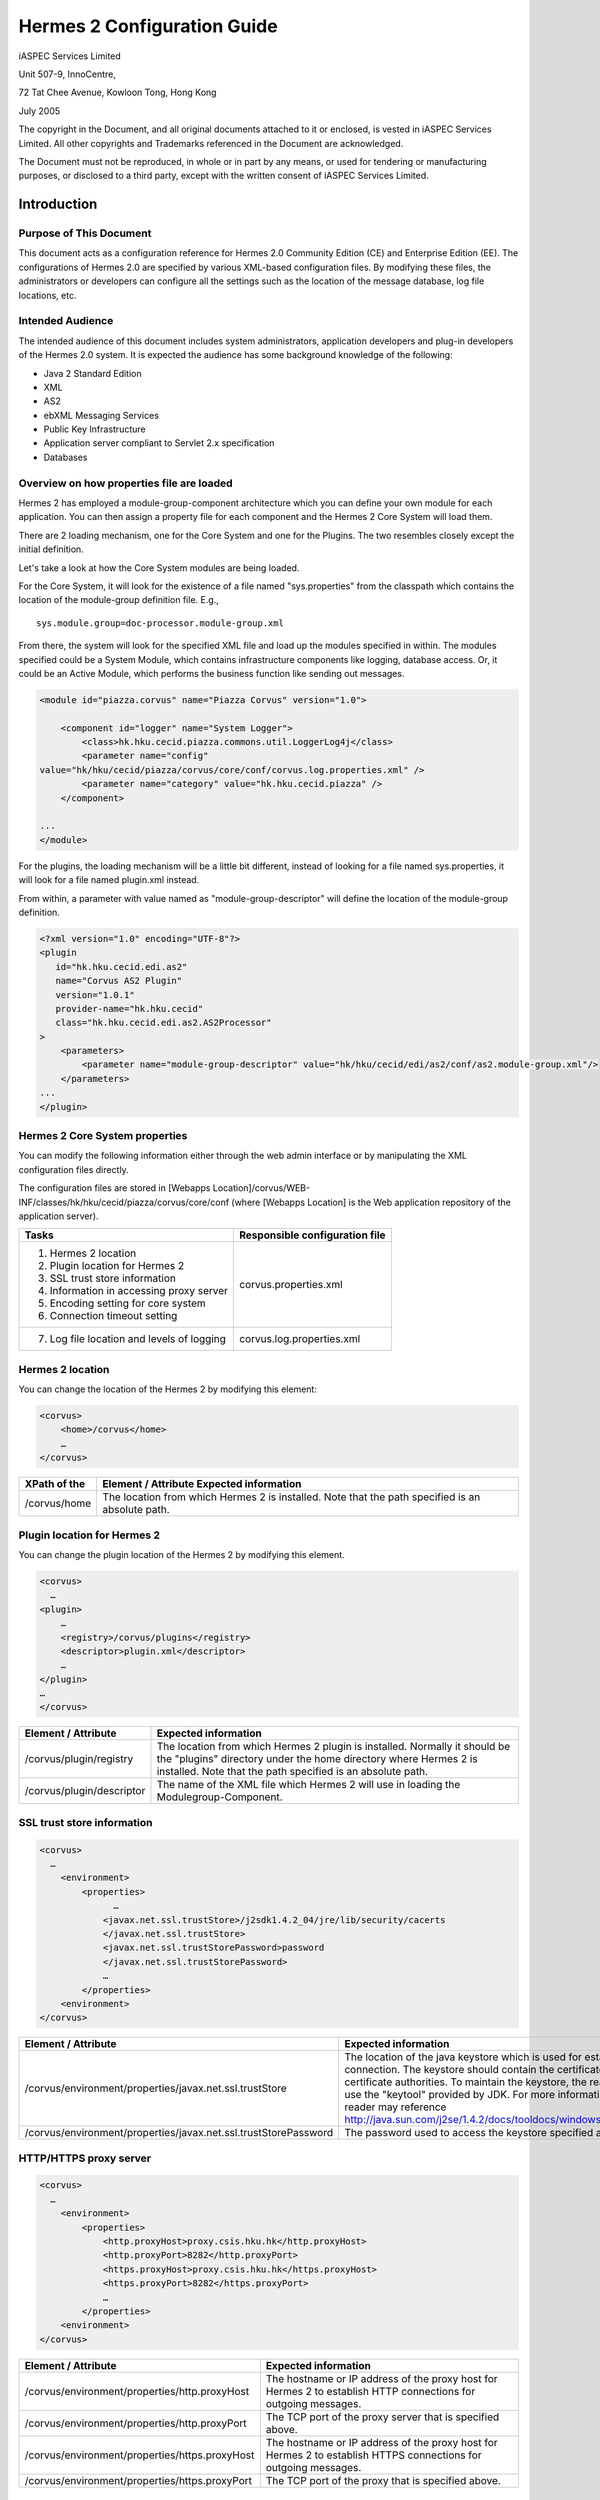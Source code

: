 .. _configuration:

Hermes 2 Configuration Guide
============================

iASPEC Services Limited

Unit 507-9, InnoCentre, 

72 Tat Chee Avenue, Kowloon Tong, Hong Kong

July 2005

The copyright in the Document, and all original documents attached to it or enclosed, is vested in iASPEC Services Limited.  All other copyrights and Trademarks referenced in the Document are acknowledged.

The Document must not be reproduced, in whole or in part by any means, or used for tendering or manufacturing purposes, or disclosed to a third party, except with the written consent of iASPEC Services Limited.


Introduction
--------------------------------

Purpose of This Document
^^^^^^^^^^^^^^^^^^^^^^^^^^^^^^^^^^^^^^^^^^^^^^^^^^^^^^^^^^^^^^^^

This document acts as a configuration reference for Hermes 2.0 Community Edition (CE) and Enterprise Edition (EE). The configurations of Hermes 2.0 are specified by various XML-based configuration files. By modifying these files, the administrators or developers can configure all the settings such as the location of the message database, log file locations, etc.

Intended Audience
^^^^^^^^^^^^^^^^^^^^^^^^^^^^^^^^

The intended audience of this document includes system administrators, application developers and plug-in developers of the Hermes 2.0 system. It is expected the audience has some background knowledge of the following:

*   Java 2 Standard Edition
*   XML
*   AS2
*   ebXML Messaging Services
*   Public Key Infrastructure
*   Application server compliant to Servlet 2.x specification
*   Databases


Overview on how properties file are loaded
^^^^^^^^^^^^^^^^^^^^^^^^^^^^^^^^^^^^^^^^^^^^^^^^^^^^^^^^^^^^^^^^

Hermes 2 has employed a module-group-component architecture which you can define your own module for each application. You can then assign a property file for each component and the Hermes 2 Core System will load them.

There are 2 loading mechanism, one for the Core System and one for the Plugins. The two resembles closely except the initial definition.  

.. image:: _static/images/2-overview-1.jpeg

Let's take a look at how the Core System modules are being loaded. 

For the Core System, it will look for the existence of a file named "sys.properties" from the classpath which contains the location of the module-group definition file. E.g., ::

    sys.module.group=doc-processor.module-group.xml

From there, the system will look for the specified XML file and load up the modules specified in within. The modules specified could be a System Module, which contains infrastructure components like logging, database access. Or, it could be an Active Module, which performs the business function like sending out messages.

.. code-block:: xml

    <module id="piazza.corvus" name="Piazza Corvus" version="1.0">

        <component id="logger" name="System Logger">
            <class>hk.hku.cecid.piazza.commons.util.LoggerLog4j</class>
            <parameter name="config" 
    value="hk/hku/cecid/piazza/corvus/core/conf/corvus.log.properties.xml" />		
            <parameter name="category" value="hk.hku.cecid.piazza" />
        </component>

    ...
    </module>

For the plugins, the loading mechanism will be a little bit different, instead of looking for a file named sys.properties, it will look for a file named plugin.xml instead. 

.. image:: _static/images/2-overview-2.jpeg

From within, a parameter with value named as "module-group-descriptor" will define the location of the module-group definition.

.. code-block:: xml

    <?xml version="1.0" encoding="UTF-8"?>
    <plugin
       id="hk.hku.cecid.edi.as2"
       name="Corvus AS2 Plugin"
       version="1.0.1"
       provider-name="hk.hku.cecid"
       class="hk.hku.cecid.edi.as2.AS2Processor"
    >
        <parameters>
            <parameter name="module-group-descriptor" value="hk/hku/cecid/edi/as2/conf/as2.module-group.xml"/>
        </parameters>
    ...
    </plugin>

Hermes 2 Core System properties
^^^^^^^^^^^^^^^^^^^^^^^^^^^^^^^^^^^^^^^^^^^^^^^^^^^^^^^^^^^^^^^^
You can modify the following information either through the web admin interface or by manipulating the XML configuration files directly.

The configuration files are stored in [Webapps Location]/corvus/WEB-INF/classes/hk/hku/cecid/piazza/corvus/core/conf (where [Webapps Location] is the Web application repository of the application server).

+----------------------------------------------------------------------+--------------------------------+
| Tasks                                                                | Responsible configuration file |
+======================================================================+================================+
| 1.    Hermes 2 location                                              |                                |
|                                                                      |                                | 
| 2.    Plugin location for Hermes 2                                   |                                |
|                                                                      |                                | 
| 3.    SSL trust store information                                    |                                |
|                                                                      |                                | 
| 4.    Information in accessing proxy server                          |  corvus.properties.xml         |           
|                                                                      |                                | 
| 5.    Encoding setting for core system                               |                                |       
|                                                                      |                                | 
| 6.    Connection timeout setting                                     |                                | 
+----------------------------------------------------------------------+--------------------------------+
| 7.    Log file location and levels of logging                        | corvus.log.properties.xml      |
+----------------------------------------------------------------------+--------------------------------+

Hermes 2 location
^^^^^^^^^^^^^^^^^^^^^^^^^^^^^^^^^^^^^^^^^^^^^^^^^^^^^^^^^^^^^^^^
You can change the location of the Hermes 2 by modifying this element:

.. code-block:: xml

    <corvus>
        <home>/corvus</home>
        …
    </corvus>

+--------------+--------------------------------------------------------------------------------------------------+
| XPath of the | Element / Attribute Expected information                                                         |
+==============+==================================================================================================+
| /corvus/home | The location from which Hermes 2 is installed. Note that the path specified is an absolute path. |
+--------------+--------------------------------------------------------------------------------------------------+
 
Plugin location for Hermes 2
^^^^^^^^^^^^^^^^^^^^^^^^^^^^^^^^^^^^^^^^^^^^^^^^^^^^^^^^^^^^^^^^
You can change the plugin location of the Hermes 2 by modifying this element.

.. code-block:: xml

    <corvus>
      …
    <plugin>
        …   
        <registry>/corvus/plugins</registry>
        <descriptor>plugin.xml</descriptor>
        …
    </plugin>
    …
    </corvus>

+---------------------------+--------------------------------------------------------------------------------------------------------------------------------------------------------------------------------------------------------------+
| Element / Attribute       | Expected information                                                                                                                                                                                         |
+===========================+==============================================================================================================================================================================================================+
| /corvus/plugin/registry   | The location from which Hermes 2 plugin is installed. Normally it should be the "plugins" directory under the home directory where Hermes 2 is installed.  Note that the path specified is an absolute path. |
+---------------------------+--------------------------------------------------------------------------------------------------------------------------------------------------------------------------------------------------------------+
| /corvus/plugin/descriptor | The name of the XML file which Hermes 2 will use in loading the Modulegroup-Component.                                                                                                                       |
+---------------------------+--------------------------------------------------------------------------------------------------------------------------------------------------------------------------------------------------------------+

SSL trust store information
^^^^^^^^^^^^^^^^^^^^^^^^^^^^^^^^^^^^^^^^^^^^^^^^^^^^^^^^^^^^^^^^
.. code-block:: xml

    <corvus>
      …
        <environment>
            <properties>
                  …
                <javax.net.ssl.trustStore>/j2sdk1.4.2_04/jre/lib/security/cacerts
                </javax.net.ssl.trustStore>
                <javax.net.ssl.trustStorePassword>password
                </javax.net.ssl.trustStorePassword>
                …
            </properties>
        <environment>
    </corvus>


+-----------------------------------------------------------------+-------------------------------------------------------------------------------------------------------------------------------------------------------------------------------------------------------------------------------------------------------------------------------------------------------------------------------------------------------------------------+
| Element / Attribute                                             | Expected information                                                                                                                                                                                                                                                                                                                                                    |
+=================================================================+=========================================================================================================================================================================================================================================================================================================================================================================+
| /corvus/environment/properties/javax.net.ssl.trustStore         | The location of the java keystore which is used for establishing SSL connection. The keystore should contain the certificates of trusted certificate authorities. To maintain the keystore, the reader should use the "keytool" provided by JDK. For more information, the reader may reference http://java.sun.com/j2se/1.4.2/docs/tooldocs/windows/keytool.html.      |
+-----------------------------------------------------------------+-------------------------------------------------------------------------------------------------------------------------------------------------------------------------------------------------------------------------------------------------------------------------------------------------------------------------------------------------------------------------+
| /corvus/environment/properties/javax.net.ssl.trustStorePassword | The password used to access the keystore specified above.                                                                                                                                                                                                                                                                                                               |
+-----------------------------------------------------------------+-------------------------------------------------------------------------------------------------------------------------------------------------------------------------------------------------------------------------------------------------------------------------------------------------------------------------------------------------------------------------+

HTTP/HTTPS proxy server
^^^^^^^^^^^^^^^^^^^^^^^^^^^^^^^^^^^^^^^^^^^^^^^^^^^^^^^^^^^^^^^^

.. code-block:: xml

    <corvus>
      …
        <environment>
            <properties>
                <http.proxyHost>proxy.csis.hku.hk</http.proxyHost> 
                <http.proxyPort>8282</http.proxyPort> 
                <https.proxyHost>proxy.csis.hku.hk</https.proxyHost> 
                <https.proxyPort>8282</https.proxyPort>
                …
            </properties>
        <environment>
    </corvus>


+------------------------------------------------+-----------------------------------------------------------------------------------------------------------------+
| Element / Attribute                            | Expected information                                                                                            |
+================================================+=================================================================================================================+
| /corvus/environment/properties/http.proxyHost  | The hostname or IP address of the proxy host for Hermes 2 to establish HTTP connections for outgoing messages.  |
+------------------------------------------------+-----------------------------------------------------------------------------------------------------------------+
| /corvus/environment/properties/http.proxyPort  | The TCP port of the proxy server that is specified above.                                                       |
+------------------------------------------------+-----------------------------------------------------------------------------------------------------------------+
| /corvus/environment/properties/https.proxyHost | The hostname or IP address of the proxy host for Hermes 2 to establish HTTPS connections for outgoing messages. |
+------------------------------------------------+-----------------------------------------------------------------------------------------------------------------+
| /corvus/environment/properties/https.proxyPort | The TCP port of the proxy that is specified above.                                                              |
+------------------------------------------------+-----------------------------------------------------------------------------------------------------------------+

Encoding setting for core system
^^^^^^^^^^^^^^^^^^^^^^^^^^^^^^^^^^^^^^^^^^^^^^^^^^^^^^^^^^^^^^^^

.. code-block:: xml

    <corvus>
      …
        <encoding>
            <servlet-request>UTF-8</servlet-request>
            <servlet-response>text/html;UTF-8</servlet-response>
        </encoding>CPver sh HTTP connections.eader may reference store,  e.g. istrators, application developers and plug-in developers to the Herm
    …
    </corvus>


+-----------------------------------+-----------------------------------------------------------------------------------------------------------------------------------+
| Element / Attribute               | Expected information                                                                                                              |
+===================================+===================================================================================================================================+
| /corvus/encoding/servlet-request  | The encoding of the incoming HTTP or HTTPS requests. UTF-8 is the recommended value because it can handle most written languages. |
+-----------------------------------+-----------------------------------------------------------------------------------------------------------------------------------+
| /corvus/encoding/servlet-response | The encoding of the outgoing HTTP or HTTP responses.                                                                              |
+-----------------------------------+-----------------------------------------------------------------------------------------------------------------------------------+

Connection timeout setting
^^^^^^^^^^^^^^^^^^^^^^^^^^^^^^^^^^^^^^^^^^^^^^^^^^^^^^^^^^^^^^^^
.. code-block:: xml

    <corvus>
          …
        <properties>
            …
            <sun.net.client.defaultConnectTimeout>30000</sun.net.client.defaultConnectTimeout>
                <sun.net.client.defaultReadTimeout>300000</sun.net.client.defaultReadTimeout>
            …
        </properties>
        …
    </corvus>


+--------------------------------------------------------+-----------------------------------------------------------------------------------------------------------------------------------------------------------------+
| Element / Attribute                                    | Expected information                                                                                                                                            |
+========================================================+=================================================================================================================================================================+
| /corvus/properies/sun.net.client.defaultConnectTimeout | It specifies the timeout (in milliseconds) to establish the HTTP or HTTPS connections for outgoing messages. 30 seconds is the recommended value.               |
+--------------------------------------------------------+-----------------------------------------------------------------------------------------------------------------------------------------------------------------+
| /corvus/properies/sun.net.client.defaultReadTimeout    | It specifies the timeout (in milliseconds) when reading from input stream when a HTTP or HTTPS connection is established. 300 seconds is the recommended value. |
+--------------------------------------------------------+-----------------------------------------------------------------------------------------------------------------------------------------------------------------+

Log file location and levels of logging
To change the settings of the log reported by corvus, you will need to modify the XML file named corvus.log.properties.xml. How to configure the logging module is the same as configuring Apache Log4j. Note that for configuring the logs of ebMS plug-ins, you need to edit another configuration file.

.. code-block:: xml

    <log4j:configuration debug="null" threshold="null" xmlns:log4j="http://jakarta.apache.org/log4j/">

    <appender name="corvus" class="org.apache.log4j.RollingFileAppender">     
        <param name="File" value="/corvus/corvus.log"/>     
        <param name="Encoding" value="UTF-8"/>     
        <param name="MaxFileSize" value="100KB"/>     
        <param name="MaxBackupIndex" value="1"/>     
        <layout class="org.apache.log4j.PatternLayout">       
            <param name="ConversionPattern" value="%d{yyyy-MM-dd HH:mm:ss} [%-12.12t] &lt;%-5p&gt; &lt;%m&gt;%n"/>     
        </layout>  
    </appender>

    <category additivity="true" name="hk.hku.cecid.piazza">
        <priority value="debug"/>
        <appender-ref ref="corvus"/>
      </category>

    </log4j:configuration>

+-------------------------------------------------------------------------------------------------------------------------------------------------------------------------------+--------------------------------------------------------------------------------------------------------------------------------------------------------------------------------------------------------------------------------------------------------------------------+
| Element / Attribute                                                                                                                                                           | Expected information                                                                                                                                                                                                                                                     |
+===============================================================================================================================================================================+==========================================================================================================================================================================================================================================================================+
| /log4j/category/priority                                                                                                                                                      | The log level of the Corvus logging. The available levels are "debug", "info", "warn", "error" and "fatal". If you set the value as "debug", all logs will be printed.                                                                                                   |
+-------------------------------------------------------------------------------------------------------------------------------------------------------------------------------+--------------------------------------------------------------------------------------------------------------------------------------------------------------------------------------------------------------------------------------------------------------------------+
| /log4j/category/appender-ref@ref                                                                                                                                              | The name of the "appender" to be used for logging. An "appender" is to specify how to generate log files. In the above example, an "appender" configuration element "corvus" is used. The settings of the "appender" are specified by the referenced "appender" element. |
+-------------------------------------------------------------------------------------------------------------------------------------------------------------------------------+--------------------------------------------------------------------------------------------------------------------------------------------------------------------------------------------------------------------------------------------------------------------------+
| /log4j/appender@class                                                                                                                                                         | The appender specified by this "appender" configuration element. Apache Log4j provides a series of appender, such RollingFileAppender, DailyRollingFileAppender, etc.                                                                                                    |
+-------------------------------------------------------------------------------------------------------------------------------------------------------------------------------+--------------------------------------------------------------------------------------------------------------------------------------------------------------------------------------------------------------------------------------------------------------------------+
| /log4j/appender@name                                                                                                                                                          | The name of this appender configuration element. The /category/appender-ref@ref should reference the appender configuration element by this name.                                                                                                                        |
+-------------------------------------------------------------------------------------------------------------------------------------------------------------------------------+--------------------------------------------------------------------------------------------------------------------------------------------------------------------------------------------------------------------------------------------------------------------------+
| /log4j/appender/param[@name='File']/@value (i.e. The "value" attribute of the "param" element under "appender" element, whose "name" attribute is "File")                     | The path of Corvus log of this appender.                                                                                                                                                                                                                                 |
+-------------------------------------------------------------------------------------------------------------------------------------------------------------------------------+--------------------------------------------------------------------------------------------------------------------------------------------------------------------------------------------------------------------------------------------------------------------------+
| /log4j/appender/param[@name='Encoding']/@value (i.e. The "value" attribute of the "param" element under "appender" element, whose "name" attribute is "Encoding")             | The encoding to be used for the log file.                                                                                                                                                                                                                                |
+-------------------------------------------------------------------------------------------------------------------------------------------------------------------------------+--------------------------------------------------------------------------------------------------------------------------------------------------------------------------------------------------------------------------------------------------------------------------+
| /log4j/appender/param[@name='MaxFileSize']/@value (i.e. The "value" attribute of the "param" element under "appender" element, whose "name" attribute is "MaxFileSize'")      | If the size of a log file has grown to exceed this limit, another new log file will be written and the old log file will be backed up. The backed-up log file's filename will have an index appended (e.g. corvus.log.1).                                                |
+-------------------------------------------------------------------------------------------------------------------------------------------------------------------------------+--------------------------------------------------------------------------------------------------------------------------------------------------------------------------------------------------------------------------------------------------------------------------+
| /log4j/appender/param[@name=' MaxBackupIndex]/@value (i.e. The "value" attribute of the "param" element under "appender" element, whose "name" attribute is "MaxBackupIndex") | The maximum number of log files which will be backed up. For example, if it is set to 10, the maximum number of backed up log files will be 10 and their filenames will be xxx.log.1, xxx.log.2, … xxx.log.10.                                                           |
+-------------------------------------------------------------------------------------------------------------------------------------------------------------------------------+--------------------------------------------------------------------------------------------------------------------------------------------------------------------------------------------------------------------------------------------------------------------------+
| /log4j/appender/layout/param[@name='ConversionPattern']/@value                                                                                                                | The pattern used in writing out the log file.                                                                                                                                                                                                                            |
+-------------------------------------------------------------------------------------------------------------------------------------------------------------------------------+--------------------------------------------------------------------------------------------------------------------------------------------------------------------------------------------------------------------------------------------------------------------------+

Hermes2 Plugins properties
----------------------------------------------

AS2 Plugin
^^^^^^^^^^^^^^^^^^^^^^^^^^^^^^^^^^^^^^^^^^^^^^^^^^^^^^^^^^^^^^^^
In the directory <Hermes 2 Plugins Location>/hk.hku.cecid.edi.as2/conf/hk/hku/cecid/edi/as2/conf, there are some configuration files for Hermes 2's AS2 plug-in. Which configuration file you should edit depends on your configuration task:


+----------------------------------------------------+--------------------------------+
| Tasks                                              | Responsible configuration file |
+====================================================+================================+
| Log file location and level of logging             | As2.log.properties.xml         |
+----------------------------------------------------+--------------------------------+
| Information of the database to use                 | As2.module.core.xml            |
+----------------------------------------------------+                                |
| Location of keystore for signing outgoing messages |                                |
+----------------------------------------------------+                                |
| Location of the message repository                 |                                |
+----------------------------------------------------+--------------------------------+


*Log file location and levels of logging* 
""""""""""""""""""""""""""""""""""""""""""""""""""""""""""""""""
To change the location of the log file, you will need to modify the XML file named as2.log.properties.xml.

    .. code-block:: xml

        <log4j:configuration debug="null" threshold="null" xmlns:log4j="http://jakarta.apache.org/log4j/">

        <appender name="as2" class="org.apache.log4j.RollingFileAppender">     
            <param name="File" value="/as2.log"/>     
            <param name="Encoding" value="UTF-8"/>     
            <param name="MaxFileSize" value="100KB"/>     
            <param name="MaxBackupIndex" value="1"/>     
            <layout class="org.apache.log4j.PatternLayout">       
            <param name="ConversionPattern" value="%d{yyyy-MM-dd HH:mm:ss} [%-12.12t] &lt;%-5p&gt; &lt;%m&gt;%n"/>     
            </layout>  
        </appender>

        <category additivity="true" name="hk.hku.cecid.piazza">
            <priority value="debug"/>
            <appender-ref ref="as2"/>
          </category>

        </log4j:configuration>

+-------------------------------------------------------------------------------------------------------------------------------------------------------------------------------+-----------------------------------------------------------------------------------------------------------------------------------------------------------------------------------------------------------------------------------------------------------------------+
| Element / Attribute                                                                                                                                                           | Expected information                                                                                                                                                                                                                                                  |
+===============================================================================================================================================================================+=======================================================================================================================================================================================================================================================================+
| /log4j/category/priority                                                                                                                                                      | The log level of the AS2 plug-in logging. The available levels are "debug", "info", "warn", "error" and "fatal". If you set the value as "debug", all logs will be printed.                                                                                           |
+-------------------------------------------------------------------------------------------------------------------------------------------------------------------------------+-----------------------------------------------------------------------------------------------------------------------------------------------------------------------------------------------------------------------------------------------------------------------+
| /log4j/category/appender-ref@ref                                                                                                                                              | The name of the "appender" to be used for logging. An "appender" is to specify how to generate log files. In the above example, an "appender" configuration element "as2" is used. The settings of the "appender" are specified by the referenced "appender" element. |
+-------------------------------------------------------------------------------------------------------------------------------------------------------------------------------+-----------------------------------------------------------------------------------------------------------------------------------------------------------------------------------------------------------------------------------------------------------------------+
| /log4j/appender@class                                                                                                                                                         | The appender specified by this "appender" configuration element. Apache Log4j provides a series of appender, such RollingFileAppender, DailyRollingFileAppender, etc.                                                                                                 |
+-------------------------------------------------------------------------------------------------------------------------------------------------------------------------------+-----------------------------------------------------------------------------------------------------------------------------------------------------------------------------------------------------------------------------------------------------------------------+
| /log4j/appender@name                                                                                                                                                          | The name of this appender configuration element. The /category/appender-ref@ref should reference the appender configuration element by this name.                                                                                                                     |
+-------------------------------------------------------------------------------------------------------------------------------------------------------------------------------+-----------------------------------------------------------------------------------------------------------------------------------------------------------------------------------------------------------------------------------------------------------------------+
| /log4j/appender/param[@name='File']/@value (i.e. The "value" attribute of the "param" element under "appender" element, whose "name" attribute is "File")                     | The path of AS2 log of this appender.                                                                                                                                                                                                                                 |
+-------------------------------------------------------------------------------------------------------------------------------------------------------------------------------+-----------------------------------------------------------------------------------------------------------------------------------------------------------------------------------------------------------------------------------------------------------------------+
| /log4j/appender/param[@name='Encoding']/@value (i.e. The "value" attribute of the "param" element under "appender" element, whose "name" attribute is "Encoding")             | The encoding to be used for the log file.                                                                                                                                                                                                                             |
+-------------------------------------------------------------------------------------------------------------------------------------------------------------------------------+-----------------------------------------------------------------------------------------------------------------------------------------------------------------------------------------------------------------------------------------------------------------------+
| /log4j/appender/param[@name='MaxFileSize']/@value (i.e. The "value" attribute of the "param" element under "appender" element, whose "name" attribute is "MaxFileSize'")      | If the size of a log file has grown to exceed this limit, another new log file will be written and the old log file will be backed up. The backed-up log file's filename will have an index appended (e.g. as2.log.1).                                                |
+-------------------------------------------------------------------------------------------------------------------------------------------------------------------------------+-----------------------------------------------------------------------------------------------------------------------------------------------------------------------------------------------------------------------------------------------------------------------+
| /log4j/appender/param[@name=' MaxBackupIndex]/@value (i.e. The "value" attribute of the "param" element under "appender" element, whose "name" attribute is "MaxBackupIndex") | The maximum number of log files which will be backed up. For example, if it is set to 10, the maximum number of backed up log files will be 10 and their filenames will be xxx.log.1, xxx.log.2, … xxx.log.10.                                                        |
+-------------------------------------------------------------------------------------------------------------------------------------------------------------------------------+-----------------------------------------------------------------------------------------------------------------------------------------------------------------------------------------------------------------------------------------------------------------------+
| /log4j/appender/layout/param[@name='ConversionPattern']/@value                                                                                                                | The pattern used in writing out the log file.                                                                                                                                                                                                                         |
+-------------------------------------------------------------------------------------------------------------------------------------------------------------------------------+-----------------------------------------------------------------------------------------------------------------------------------------------------------------------------------------------------------------------------------------------------------------------+


*Connections to Message Database*
""""""""""""""""""""""""""""""""""""""""""""""""""""""""""""""""
    .. code-block:: xml

        <module>
        …
        <component id="daofactory" name="AS2 DAO Factory">
        <class>
        hk.hku.cecid.piazza.commons.dao.ds.SimpleDSDAOFactory
        </class>
            <parameter name="driver" value="org.postgresql.Driver" />
            <parameter name="url" 
             value="jdbc:postgresql://localhost:5432/as2" />
            <parameter name="username" value="corvus" />
            <parameter name="password" value="corvus" />
            <parameter name="pooling" value="true" />
            <parameter name="maxActive" value="20" />
            <parameter name="maxIdle" value="10" />
            <parameter name="maxWait" value="-1" />
            <parameter name="config" 
             value="hk/hku/cecid/edi/as2/conf/as2.dao.xml" />
        </component>
        …
        </module>

+-----------------------------------------------------------------------------+-----------------------------------------------------------------------------------------------------------------------------------------------------------------------------------------------------------------------------------------------------------------+
| Element / Attribute Expected information                                    |                                                                                                                                                                                                                                                                 |
+=============================================================================+=================================================================================================================================================================================================================================================================+
| /module/component[@id='daofactory']/class                                   | The java class to use in establishing database connection, you can select from                                                                                                                                                                                  |  
|                                                                             |                                                                                                                                                                                                                                                                 | 
|                                                                             | * "hk.hku.cecid.piazza.commons.dao.ds.SimpleDSDAOFactory", if you want AS2 to manage the database connection pool                                                                                                                                               |
|                                                                             | * "hk.hku.cecid.piazza.commons.dao.ds.DataSourceDAOFactory", if you want the application server manages the database connection pool, which is accessible through JNDI (Java Naming and Directory Interface) name.                                              | 
+-----------------------------------------------------------------------------+-----------------------------------------------------------------------------------------------------------------------------------------------------------------------------------------------------------------------------------------------------------------+
| Belows are fields you need to fill in if you are using SimpleDSDAOFactory                                                                                                                                                                                                                                                                     |
+-----------------------------------------------------------------------------+-----------------------------------------------------------------------------------------------------------------------------------------------------------------------------------------------------------------------------------------------------------------+
| /module/component[@id='daofactory']/ parameter[@name='driver']/@value       | The JDBC driver that should be used, we have provided the driver for postgres by default. You should put the driver to your [Tomcat Home]/webapps/corvus/WEB-INF/lib, where we suppose the web application repository is configured as [Tomcat Home]/webapps.   |
+-----------------------------------------------------------------------------+-----------------------------------------------------------------------------------------------------------------------------------------------------------------------------------------------------------------------------------------------------------------+
| /module/component[@id='daofactory']/ parameter[@name='url']/@value          | The URL in establishing the database connection, please refer to the document of the JDBC driver for the syntax. For PostgreSQL datatabse, the syntax is "jdbc:postgresql://<IP or hostname of the database>/<message database name for AS2>"                   |
+-----------------------------------------------------------------------------+-----------------------------------------------------------------------------------------------------------------------------------------------------------------------------------------------------------------------------------------------------------------+
| /module/component[@id='daofactory']/ parameter[@name='username']/@value     | The username to connect to the database.                                                                                                                                                                                                                        |
+-----------------------------------------------------------------------------+-----------------------------------------------------------------------------------------------------------------------------------------------------------------------------------------------------------------------------------------------------------------+
| /module/component[@id='daofactory']/ parameter[@name='password']/@value     | The password for the username specified.                                                                                                                                                                                                                        |
+-----------------------------------------------------------------------------+-----------------------------------------------------------------------------------------------------------------------------------------------------------------------------------------------------------------------------------------------------------------+
| /module/component[@id='daofactory']/ parameter[@name='pooling']/@value      | The boolean value (true/false) specifying if connection pooling should be used.                                                                                                                                                                                 |
+-----------------------------------------------------------------------------+-----------------------------------------------------------------------------------------------------------------------------------------------------------------------------------------------------------------------------------------------------------------+
| /module/component[@id='daofactory']/ parameter[@name='maxActive']/@value    | The maximum number of active threads.                                                                                                                                                                                                                           |
+-----------------------------------------------------------------------------+-----------------------------------------------------------------------------------------------------------------------------------------------------------------------------------------------------------------------------------------------------------------+
| /module/component[@id='daofactory']/ parameter[@name='maxIdle']/@value      | The maximum number of threads that can remains idle.                                                                                                                                                                                                            |
+-----------------------------------------------------------------------------+-----------------------------------------------------------------------------------------------------------------------------------------------------------------------------------------------------------------------------------------------------------------+
| /module/component[@id='daofactory']/ parameter[@name='maxWait']/@value      | The maximum number of milliseconds that the pool will wait (when there are no available connections) for a connection to be returned before throwing an exception, or -1 to wait indefinitely.                                                                  |
+-----------------------------------------------------------------------------+-----------------------------------------------------------------------------------------------------------------------------------------------------------------------------------------------------------------------------------------------------------------+
| /module/component[@id='daofactory']/ parameter[@name='config']/@value       | Additional configuration files that will be used by the plug-in. You should just leave it as is.                                                                                                                                                                |
+-----------------------------------------------------------------------------+-----------------------------------------------------------------------------------------------------------------------------------------------------------------------------------------------------------------------------------------------------------------+
| Belows are fields you need to fill in if you are using DataSourceDAOFactory                                                                                                                                                                                                                                                                   |
+-----------------------------------------------------------------------------+-----------------------------------------------------------------------------------------------------------------------------------------------------------------------------------------------------------------------------------------------------------------+
| datasource                                                                  | The JNDI name of the Data Source for connecting the message database, e.g. java:/comp/env/jdbc/as2db                                                                                                                                                            |
+-----------------------------------------------------------------------------+-----------------------------------------------------------------------------------------------------------------------------------------------------------------------------------------------------------------------------------------------------------------+

Location of Keystore for Digital Sigature on Outgoing Messages
""""""""""""""""""""""""""""""""""""""""""""""""""""""""""""""""""""""""

.. code-block:: xml

    <module id="as2.core" name="Corvus AS2" version="1.0">
    …
    <component id="keystore-manager" name="AS2 Key Store Manager">
        <class>hk.hku.cecid.piazza.commons.security.KeyStoreManager</class>
        <parameter name="keystore-location" value="as2.p12"/>
        <parameter name="keystore-password" value="password"/>
        <parameter name="key-alias" value="corvusas2"/>
        <parameter name="key-password" value=""/>
        <parameter name="keystore-type" value="PKCS12"/>
        <parameter name="keystore-provider" value="org.bouncycastle.jce.provider.BouncyCastleProvider"/>
        </component>
    …
    </module>

+----------------------------------------------------------------------------------------+---------------------------------------------------------------------+
| Element / Attribute                                                                    | Expected information                                                |
+========================================================================================+=====================================================================+
| /module/component[@id='keystore-manager']/parameter[@name=' keystore-location']/@value | The path of the keystore for signing outgoing messages.             |
+----------------------------------------------------------------------------------------+---------------------------------------------------------------------+
| /module/component[@id='keystore-manager']/parameter[@name=' keystore-password']/@value | The password for accessing the keystore.                            |
+----------------------------------------------------------------------------------------+---------------------------------------------------------------------+
| /module/component[@id='keystore-manager]/parameter[@name=' key-alias']/@value          | The alias of the private key for digital signature.                 |
+----------------------------------------------------------------------------------------+---------------------------------------------------------------------+
| /module/component[@id='keystore-manager]/parameter[@name=' key-password']/@value       | The password protecting the private key for digital signature.      |
+----------------------------------------------------------------------------------------+---------------------------------------------------------------------+
| /module/component[@id='keystore-manager]/parameter[@name=' keystore-type']/@value      | The keystore format of the keystore. It is either "PKCS12" or "JKS. |
+----------------------------------------------------------------------------------------+---------------------------------------------------------------------+

*Location of the message repository*
""""""""""""""""""""""""""""""""""""""""""""""""""""""""""""""""
Outgoing Repository:

.. code-block:: xml

    <module id="as2.core" name="Corvus AS2" version="1.0">
    …
    <component id="outgoing-payload-repository" name="AS2 Outgoing Payload Repository">		
    <class>
    hk.hku.cecid.edi.as2.module.PayloadRepository
    </class>
        <parameter name="location" value="/as2-outgoing-repository" />
        <parameter name="type-edi" value="application/EDIFACT" />
        <parameter name="type-x12" value="application/EDI-X12" />
        <parameter name="type-eco" value="application/edi-consent" />
        <parameter name="type-xml" value="application/XML" />
    </component>
    …
    </module>


+-----------------------------------------------------------------------------------------+------------------------------------------------------------------------------------------------------------------------------+
| Element / Attribute                                                                     | Expected information                                                                                                         |
+=========================================================================================+==============================================================================================================================+
| /module/component[id='outgoing-payload-repository']/class                               | The java class responsible for handing the outgoing payload. You should just leave it as is.                                 |
+-----------------------------------------------------------------------------------------+------------------------------------------------------------------------------------------------------------------------------+
| /module/component[id='outgoing-payload-repository']/ parameter[@name='location']/@value | The folder location which will store the outgoing payload. E.g., c:\program files\hermes2\repository\as2-outgoing-repository |
+-----------------------------------------------------------------------------------------+------------------------------------------------------------------------------------------------------------------------------+
| /module/component[id='outgoing-payload-repository']/ parameter[@name=' type-edi]/@value | You should leave the field as what it is.                                                                                    |
+-----------------------------------------------------------------------------------------+                                                                                                                              |
| /module/component[id='outgoing-payload-repository']/ parameter[@name=' type-x12]/@value |                                                                                                                              |
+-----------------------------------------------------------------------------------------+                                                                                                                              |
| /module/component[id='outgoing-payload-repository']/ parameter[@name=' type-eco]/@value |                                                                                                                              |
+-----------------------------------------------------------------------------------------+                                                                                                                              |
| /module/component[id='outgoing-payload-repository']/ parameter[@name=' type-xml]/@value |                                                                                                                              |
+-----------------------------------------------------------------------------------------+------------------------------------------------------------------------------------------------------------------------------+

.. code-block:: xml

    <module id="as2.core" name="Corvus AS2" version="1.0">
    …
    <component id="incoming-payload-repository" name="AS2 Incoming Payload Repository">		
    <class>
    hk.hku.cecid.edi.as2.module.PayloadRepository
    </class>
        <parameter name="location" value="/as2-incoming-repository" />
        <parameter name="type-edi" value="application/EDIFACT" />
        <parameter name="type-x12" value="application/EDI-X12" />
        <parameter name="type-eco" value="application/edi-consent" />
        <parameter name="type-xml" value="application/XML" />
    </component>
    …
    </module>


+-----------------------------------------------------------------------------------------+------------------------------------------------------------------------------------------------------------------------------+
| Element / Attribute                                                                     | Expected information                                                                                                         |
+=========================================================================================+==============================================================================================================================+
| /module/component[id='incoming-payload-repository']/class                               | The java class responsible for handing the incoming payload. You should just leave it as is.                                 |
+-----------------------------------------------------------------------------------------+------------------------------------------------------------------------------------------------------------------------------+
| /module/component[id='outgoing-payload-repository']/ parameter[@name='location']/@value | The folder location which will store the outgoing payload. E.g., c:\program files\hermes2\repository\as2-incoming-repository |
+-----------------------------------------------------------------------------------------+------------------------------------------------------------------------------------------------------------------------------+
| /module/component[id='outgoing-payload-repository']/ parameter[@name=' type-edi]/@value | You should leave the field as what it is.                                                                                    |
+-----------------------------------------------------------------------------------------+                                                                                                                              |
| /module/component[id='outgoing-payload-repository']/ parameter[@name=' type-x12]/@value |                                                                                                                              |
+-----------------------------------------------------------------------------------------+                                                                                                                              |
| /module/component[id='outgoing-payload-repository']/ parameter[@name=' type-eco]/@value |                                                                                                                              |
+-----------------------------------------------------------------------------------------+                                                                                                                              |
| /module/component[id='outgoing-payload-repository']/ parameter[@name=' type-xml]/@value |                                                                                                                              |
+-----------------------------------------------------------------------------------------+------------------------------------------------------------------------------------------------------------------------------+


Original Message Repository (It is a temporary message repository used when Hermes 2 is composing or receiving AS2 messages):


.. code-block:: xml

    <module id="as2.core" name="Corvus AS2" version="1.0">
    …
    <component id="original-message-repository" name="AS2 Original Message Repository">		
        <class>
            hk.hku.cecid.edi.as2.module.MessageRepository
        </class>
            <parameter name="location" value="/as2-message-repository" />
            <parameter name="is-disabled" value="false" />
    </component>
    …
    </module>

+-----------------------------------------------------------+-----------------------------------------------------------------------------------------------------------------------------+
| Element / Attribute                                       | Expected information                                                                                                        |
+===========================================================+=============================================================================================================================+
| /module/component[id='original-payload-repository']/class | The java class responsible for handing the original message. You should just leave it as is.                                |
+-----------------------------------------------------------+-----------------------------------------------------------------------------------------------------------------------------+
| location                                                  | The folder location which will store the outgoing payload. E.g., c:\program files\hermes2\repository\as2-message-repository |
+-----------------------------------------------------------+-----------------------------------------------------------------------------------------------------------------------------+
| is-disabled                                               | The flag indicates if the original message should be stored locally.                                                        |
+-----------------------------------------------------------+-----------------------------------------------------------------------------------------------------------------------------+


ebMS Plugin
^^^^^^^^^^^^^^^^^^^^^^^^^^^^^^^^^^^^^^^^^^^^^^^^^^^^^^^^^^^^^^^^
In the directory <Hermes 2 Plugins Location>/ hk.hku.cecid.ebms/conf/hk/hku/cecid/ebms/spa/conf, there are some configuration files for Hermes 2's AS2 plug-in. Which configuration file you should edit depends on your configuration task:

+------------------------------------------------------------------+--------------------------------+
| Tasks                                                            | Responsible configuration file |
+==================================================================+================================+
| Log file location and level of logging                           | Log4j.properties.xml           |
+------------------------------------------------------------------+--------------------------------+
| Connections to Message Database                                  | Ebms.module.xml                |
+------------------------------------------------------------------+                                |
| Location of keystore for digital signature on outgoing messages  |                                |
+------------------------------------------------------------------+                                |
| Location of keystore for S/MIME decryption for incoming messages |                                |
+------------------------------------------------------------------+--------------------------------+


*Log file location and levels of logging*
""""""""""""""""""""""""""""""""""""""""""""""""""""""""""""""""
To change the location of the log file, you will need to modify the XML file named as2.log.properties.xml

.. code-block:: xml

    <log4j:configuration debug="null" threshold="null" xmlns:log4j="http://jakarta.apache.org/log4j/">

    <appender name="RollingFileAppender" class="org.apache.log4j.RollingFileAppender">     
        <param name="File" value="/as2.log"/>     
        <param name="Encoding" value="UTF-8"/>     
        <param name="MaxFileSize" value="100KB"/>     
        <param name="MaxBackupIndex" value="1"/>     
        <layout class="org.apache.log4j.PatternLayout">       
        <param name="ConversionPattern" value="%d{yyyy-MM-dd HH:mm:ss} [%-12.12t] &lt;%-5p&gt; &lt;%m&gt;%n"/>     
        </layout>  
    </appender>

    <category additivity="true" name="hk.hku.cecid.piazza">
        <priority value="debug"/>
        <appender-ref ref="RollingFileAppender"/>
      </category>

    </log4j:configuration>


+-------------------------------------------------------------------------------------------------------------------------------------------------------------------------------+---------------------------------------------------------------------------------------------------------------------------------------------------------------------------------------------------------------------------------------------------------------------------------------+
| Element / Attribute                                                                                                                                                           | Expected information                                                                                                                                                                                                                                                                  |
+===============================================================================================================================================================================+=======================================================================================================================================================================================================================================================================================+
| /log4j/category/priority                                                                                                                                                      | The log level of the AS2 plug-in logging. The available levels are "debug", "info", "warn", "error" and "fatal". If you set the value as "debug", all logs will be printed.                                                                                                           |
+-------------------------------------------------------------------------------------------------------------------------------------------------------------------------------+---------------------------------------------------------------------------------------------------------------------------------------------------------------------------------------------------------------------------------------------------------------------------------------+
| /log4j/category/appender-ref@ref                                                                                                                                              | The name of the "appender" to be used for logging. An "appender" is to specify how to generate log files. In the above example, an "appender" configuration element "RollingFileAppender" is used. The settings of the "appender" are specified by the referenced "appender" element. |
+-------------------------------------------------------------------------------------------------------------------------------------------------------------------------------+---------------------------------------------------------------------------------------------------------------------------------------------------------------------------------------------------------------------------------------------------------------------------------------+
| /log4j/appender@class                                                                                                                                                         | The appender specified by this "appender" configuration element. Apache Log4j provides a series of appender, such RollingFileAppender, DailyRollingFileAppender, etc.                                                                                                                 |
+-------------------------------------------------------------------------------------------------------------------------------------------------------------------------------+---------------------------------------------------------------------------------------------------------------------------------------------------------------------------------------------------------------------------------------------------------------------------------------+
| /log4j/appender@name                                                                                                                                                          | The name of this appender configuration element. The /category/appender-ref@ref should reference the appender configuration element by this name.                                                                                                                                     |
+-------------------------------------------------------------------------------------------------------------------------------------------------------------------------------+---------------------------------------------------------------------------------------------------------------------------------------------------------------------------------------------------------------------------------------------------------------------------------------+
| /log4j/appender/param[@name='File']/@value (i.e. The "value" attribute of the "param" element under "appender" element, whose "name" attribute is "File")                     | The path of AS2 log of this appender.                                                                                                                                                                                                                                                 |
+-------------------------------------------------------------------------------------------------------------------------------------------------------------------------------+---------------------------------------------------------------------------------------------------------------------------------------------------------------------------------------------------------------------------------------------------------------------------------------+
| /log4j/appender/param[@name='Encoding']/@value (i.e. The "value" attribute of the "param" element under "appender" element, whose "name" attribute is "Encoding")             | The encoding to be used for the log file.                                                                                                                                                                                                                                             |
+-------------------------------------------------------------------------------------------------------------------------------------------------------------------------------+---------------------------------------------------------------------------------------------------------------------------------------------------------------------------------------------------------------------------------------------------------------------------------------+
| /log4j/appender/param[@name='MaxFileSize']/@value (i.e. The "value" attribute of the "param" element under "appender" element, whose "name" attribute is "MaxFileSize'")      | If the size of a log file has grown to exceed this limit, another new log file will be written and the old log file will be backed up. The backed-up log file's filename will have an index appended (e.g. as2.log.1).                                                                |
+-------------------------------------------------------------------------------------------------------------------------------------------------------------------------------+---------------------------------------------------------------------------------------------------------------------------------------------------------------------------------------------------------------------------------------------------------------------------------------+
| /log4j/appender/param[@name=' MaxBackupIndex]/@value (i.e. The "value" attribute of the "param" element under "appender" element, whose "name" attribute is "MaxBackupIndex") | The maximum number of log files which will be backed up. For example, if it is set to 10, the maximum number of backed up log files will be 10 and their filenames will be xxx.log.1, xxx.log.2, … xxx.log.10.                                                                        |
+-------------------------------------------------------------------------------------------------------------------------------------------------------------------------------+---------------------------------------------------------------------------------------------------------------------------------------------------------------------------------------------------------------------------------------------------------------------------------------+
| /log4j/appender/layout/param[@name='ConversionPattern']/@value                                                                                                                | The pattern used in writing out the log file.                                                                                                                                                                                                                                         |
+-------------------------------------------------------------------------------------------------------------------------------------------------------------------------------+---------------------------------------------------------------------------------------------------------------------------------------------------------------------------------------------------------------------------------------------------------------------------------------+

*Connections to Message Database*
""""""""""""""""""""""""""""""""""""""""""""""""""""""""""""""""

.. code-block:: xml

    <module>
    …
    <component id="daofactory" name="System DAO Factory">
    <class>
    hk.hku.cecid.piazza.commons.dao.ds.SimpleDSDAOFactory
    </class>
        <parameter name="driver" value="org.postgresql.Driver" />
        <parameter name="url" 
         value="jdbc:postgresql://localhost:5432/ebms" />
        <parameter name="username" value="corvus" />
        <parameter name="password" value="corvus" />
          <parameter name="pooling" value="true" />
          <parameter name="maxActive" value="20" />
          <parameter name="maxIdle" value="10" />
          <parameter name="maxWait" value="-1" />
        <parameter name="config">
                hk/hku/cecid/ebms/spa/conf/DAOMessage.xml,
                hk/hku/cecid/ebms/spa/conf/DAORepository.xml,
                hk/hku/cecid/ebms/spa/conf/DAOOutbox.xml,
                hk/hku/cecid/ebms/spa/conf/DAOInbox.xml,
                hk/hku/cecid/ebms/spa/conf/DAOMessageServer.xml,
                hk/hku/cecid/ebms/spa/conf/DAOPartnership.xml
         </parameter>
    </component>
    …
    </module>

+--------------------------------------------------------------------------------+--------------------------------------------------------------------------------------------------------------------------------------------------------------------------------------------------------------------------------------------------------------------+
| Element / Attribute                                                            | Expected information                                                                                                                                                                                                                                               |
+================================================================================+====================================================================================================================================================================================================================================================================+
| /module/component[@id='daofactory']/class                                      | The java class to use in establishing database connection, you can select from                                                                                                                                                                                     |
|                                                                                |                                                                                                                                                                                                                                                                    |
|                                                                                | * "hk.hku.cecid.piazza.commons.dao.ds.SimpleDSDAOFactory", if you want AS2 to manage the database connection pool.                                                                                                                                                 |
|                                                                                | * "hk.hku.cecid.piazza.commons.dao.ds.DataSourceDAOFactory", if you want the application server manages the database connection pool, which is accessible through JNDI (Java Naming and Directory Interface) name.                                                 |
+--------------------------------------------------------------------------------+--------------------------------------------------------------------------------------------------------------------------------------------------------------------------------------------------------------------------------------------------------------------+
| Belows are fields you need to fill in if you are using SimpleDSDAOFactory                                                                                                                                                                                                                                                                           |
+--------------------------------------------------------------------------------+--------------------------------------------------------------------------------------------------------------------------------------------------------------------------------------------------------------------------------------------------------------------+
| /module/component[@id='daofactory']/ parameter[@name='driver']/@value          | The JDBC driver that should be used, we have provided the driver for postgres by default. You should put the driver to your [Tomcat Home]/webapps/corvus/WEB-INF/lib, where we suppose the web application repository is configured as [Tomcat Home]/webapps.      |
+--------------------------------------------------------------------------------+--------------------------------------------------------------------------------------------------------------------------------------------------------------------------------------------------------------------------------------------------------------------+
| /module/component[@id='daofactory']/ parameter[@name='url']/@value             | The URL in establishing the database connection, please refer to the document of the JDBC driver for the syntax. For PostgreSQL datatabse, the syntax is "jdbc:postgresql://<IP or hostname of the database>/<message database name for AS2>"                      |
+--------------------------------------------------------------------------------+--------------------------------------------------------------------------------------------------------------------------------------------------------------------------------------------------------------------------------------------------------------------+
| /module/component[@id='daofactory']/ parameter[@name='username']/@value        | The username to connect to the database.                                                                                                                                                                                                                           |
+--------------------------------------------------------------------------------+--------------------------------------------------------------------------------------------------------------------------------------------------------------------------------------------------------------------------------------------------------------------+
| /module/component[@id='daofactory']/ parameter[@name='password']/@value        | The password for the username specified.                                                                                                                                                                                                                           |
+--------------------------------------------------------------------------------+--------------------------------------------------------------------------------------------------------------------------------------------------------------------------------------------------------------------------------------------------------------------+
| /module/component[@id='daofactory']/ parameter[@name='pooling']/@value         | The boolean value (true/false) specifying if connection pooling should be used.                                                                                                                                                                                    |
+--------------------------------------------------------------------------------+--------------------------------------------------------------------------------------------------------------------------------------------------------------------------------------------------------------------------------------------------------------------+
| /module/component[@id='daofactory']/ parameter[@name='maxActive']/@value       | The maximum number of active threads.                                                                                                                                                                                                                              |
+--------------------------------------------------------------------------------+--------------------------------------------------------------------------------------------------------------------------------------------------------------------------------------------------------------------------------------------------------------------+
| /module/component[@id='daofactory']/ parameter[@name='maxIdle']/@value         | The maximum number of threads that can remains idle.                                                                                                                                                                                                               |
+--------------------------------------------------------------------------------+--------------------------------------------------------------------------------------------------------------------------------------------------------------------------------------------------------------------------------------------------------------------+
| /module/component[@id='daofactory']/ parameter[@name='maxWait']/@value         | The maximum number of milliseconds that the pool will wait (when there are no available connections) for a connection to be returned before throwing an exception, or -1 to wait indefinitely.                                                                     |
+--------------------------------------------------------------------------------+--------------------------------------------------------------------------------------------------------------------------------------------------------------------------------------------------------------------------------------------------------------------+
| /module/component[@id='daofactory']/ parameter[@name='config']/@value          | Additional configuration files that will be used by the plug-in. You should just leave it as is.                                                                                                                                                                   |
+--------------------------------------------------------------------------------+--------------------------------------------------------------------------------------------------------------------------------------------------------------------------------------------------------------------------------------------------------------------+
| Belows are fields you need to fill in if you are using DataSourceDAOFactory                                                                                                                                                                                                                                                                         |
+--------------------------------------------------------------------------------+--------------------------------------------------------------------------------------------------------------------------------------------------------------------------------------------------------------------------------------------------------------------+
| datasource                                                                     | The JNDI name of the Data Source for connecting the message database, e.g. java:/comp/env/jdbc/ebmsdb                                                                                                                                                              |
+--------------------------------------------------------------------------------+--------------------------------------------------------------------------------------------------------------------------------------------------------------------------------------------------------------------------------------------------------------------+

*Location of Keystore for Digital Signature on Outgoing Messages*
""""""""""""""""""""""""""""""""""""""""""""""""""""""""""""""""""""""""""""

.. code-block:: xml

    <module id="ebms.main" name="Ebms Plugin" version="1.0">
    …
    <component id="keystore-manager" name="Key Store Manager for Digital Signature">
        <class>hk.hku.cecid.piazza.commons.security.KeyStoreManager</class>
        <parameter name="keystore-location" value="ebms.p12"/>
        <parameter name="keystore-password" value="password"/>
        <parameter name="key-alias" value="CorvusEbMS"/>
        <parameter name="key-password" value="password"/>
        <parameter name="keystore-type" value="PKCS12"/>
        <parameter name="keystore-provider" value="org.bouncycastle.jce.provider.BouncyCastleProvider"/>
        </component>
    …
    </module>

+----------------------------------------------------------------------------------------+----------------------------------------------------------------------+
| Element / Attribute                                                                    | Expected information                                                 |
+========================================================================================+======================================================================+
| /module/component[@id='keystore-manager']/parameter[@name=' keystore-location']/@value | The path of the keystore for signing outgoing messages.              |
+----------------------------------------------------------------------------------------+----------------------------------------------------------------------+
| /module/component[@id='keystore-manager']/parameter[@name=' keystore-password']/@value | The password for accessing the keystore.                             |
+----------------------------------------------------------------------------------------+----------------------------------------------------------------------+
| /module/component[@id='keystore-manager]/parameter[@name=' key-alias']/@value          | The alias of the private key for digital signature.                  |
+----------------------------------------------------------------------------------------+----------------------------------------------------------------------+
| /module/component[@id='keystore-manager]/parameter[@name=' key-password']/@value       | The password protecting the private key for digital signature.       |
+----------------------------------------------------------------------------------------+----------------------------------------------------------------------+
| /module/component[@id='keystore-manager]/parameter[@name=' keystore-type']/@value      | The keystore format of the keystore. It is either "PKCS12" or "JKS". |
+----------------------------------------------------------------------------------------+----------------------------------------------------------------------+

*Location of Keystore for S/MIME Decryption (for Incoming Messages)*
""""""""""""""""""""""""""""""""""""""""""""""""""""""""""""""""""""""""""""

.. code-block:: xml

    <module id="ebms.main" name="Ebms Plugin" version="1.0">
    …
        <component id="keystore-manager-for-decryption" name="Key Store Manager for Decryption">
            <class>hk.hku.cecid.piazza.commons.security.KeyStoreManager</class>
            <parameter name="keystore-location" value="C:/Program Files/hermes2_ee/plugins/hk.hku.cecid.ebms/security/ebms.p12"/>
            <parameter name="keystore-password" value="password"/>
            <parameter name="key-alias" value="CorvusEbMS"/>
            <parameter name="key-password" value="password"/>
            <parameter name="keystore-type" value="PKCS12"/>
            <parameter name="keystore-provider" value="org.bouncycastle.jce.provider.BouncyCastleProvider"/>
        </component>
    …
    </module>


+----------------------------------------------------------------------------------------+-------------------------------------------------------------------------------------------+
| Element / Attribute                                                                    | Expected information                                                                      |
+========================================================================================+===========================================================================================+
| /module/component[@id='keystore-manager']/parameter[@name=' keystore-location']/@value | The path of the keystore for decrypting incoming messages encrypted by S/MIME encryption. |
+----------------------------------------------------------------------------------------+-------------------------------------------------------------------------------------------+
| /module/component[@id='keystore-manager']/parameter[@name=' keystore-password']/@value | The password for accessing the keystore.                                                  |
+----------------------------------------------------------------------------------------+-------------------------------------------------------------------------------------------+
| /module/component[@id='keystore-manager]/parameter[@name=' key-alias']/@value          | The alias of the private key for the decryption.                                          |
+----------------------------------------------------------------------------------------+-------------------------------------------------------------------------------------------+
| /module/component[@id='keystore-manager]/parameter[@name=' key-password']/@value       | The password protecting the private key for digital signature.                            |
+----------------------------------------------------------------------------------------+-------------------------------------------------------------------------------------------+
| /module/component[@id='keystore-manager]/parameter[@name=' keystore-type']/@value      | The keystore format of the keystore. It is either "PKCS12" or "JKS".                      |
+----------------------------------------------------------------------------------------+-------------------------------------------------------------------------------------------+


References
------------------

* Hermes 2 Application Development Guide
* Hermes 2 Technical Guide
* Hermes 2 Administration Tool User Guide
* Hermes 2 Enterprise Edition Installation Guide
* Hermes 2 GPL Edition Installation Guide
* Hermes 2 Plug-in Development Guide
* OASIS ebXML Message Service Specification 2.0
* MIME-based Secure Peer-to-Peer Business Data Interchange over the Internet Using HTTP AS2 (draft-ietf-ediint-as2-17.txt)
